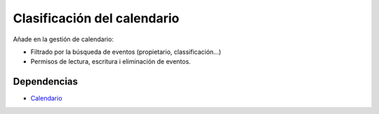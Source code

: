 ============================
Clasificación del calendario
============================

Añade en la gestión de calendario:

* Filtrado por la búsqueda de eventos (propietario, classificación...)
* Permisos de lectura, escritura i eliminación de eventos.

Dependencias
------------

* Calendario_

.. _Calendario: ../calendar/index.html
